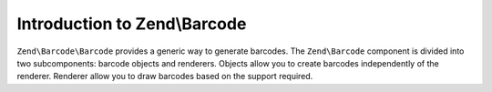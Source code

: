 .. _zend.barcode.introduction:

Introduction to Zend\\Barcode
-----------------------------

``Zend\Barcode\Barcode`` provides a generic way to generate barcodes. The ``Zend\Barcode`` component is divided
into two subcomponents: barcode objects and renderers. Objects allow you to create barcodes independently of the
renderer. Renderer allow you to draw barcodes based on the support required.


